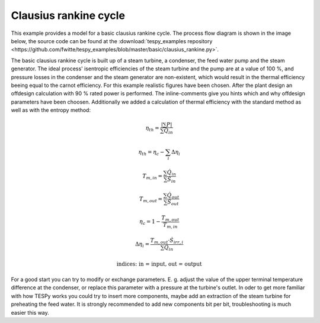 .. _basic_example_label:

~~~~~~~~~~~~~~~~~~~~~~
Clausius rankine cycle
~~~~~~~~~~~~~~~~~~~~~~

This example provides a model for a basic clausius rankine cycle. The process flow diagram is shown in the image below, the source code can be found at the :download:`tespy_examples repository <https://github.com/fwitte/tespy_examples/blob/master/basic/clausius_rankine.py>`.

.. figure:: https://github.com/fwitte/tespy_examples/blob/master/basic/flow_diagram.svg
    :align: center
    Figure: Topology of the basic clausius rankine cycle.

The basic clausius rankine cycle is built up of a steam turbine, a condenser, the feed water pump and the steam generator. The ideal process' isentropic efficiencies of the steam turbine and the pump are at a value of 100 %, and pressure losses in the condenser and the steam generator are non-existent, which would result in the thermal efficiency beeing equal to the carnot efficiency. For this example realistic figures have been chosen.
After the plant design an offdesign calculation with 90 % rated power is performed. The inline-comments give you hints which and why offdesign parameters have been choosen. Additionally we added a calculation of thermal efficiency with the standard method as well as with the entropy method:

.. math::

    \eta_{th} = \frac{|\sum P|}{\sum \dot{Q}_{in}}

    \eta_{th} = \eta_c - \sum_i \Delta \eta_i

    T_{m,in} = \frac{\sum \dot{Q}_{in}}{\sum \dot{S}_{in}}

    T_{m,out} = \frac{\sum \dot{Q}_{out}}{\sum \dot{S}_{out}}

    \eta_c = 1 - \frac{T_{m,out}}{T_{m,in}}

    \Delta \eta_i = \frac{T_{m,out} \cdot \dot{S}_{irr,i}}
    {\sum \dot{Q}_{in}}

    \text{indices: in = input, out = output}
    
    
.. figure:: https://github.com/fwitte/tespy_examples/blob/master/basic/efficiency.svg
    :align: center
    Figure: Efficiency of the basic clausius rankine cycle in design case.    
    
For a good start you can try to modify or exchange parameters. E. g. adjust the value of the upper terminal temperature difference at the condenser, or replace this parameter with a pressure at the turbine's outlet. In oder to get more familiar with how TESPy works you could try to insert more components, maybe add an extraction of the steam turbine for preheating the feed water. It is strongly recommended to add new components bit per bit, troubleshooting is much easier this way.
